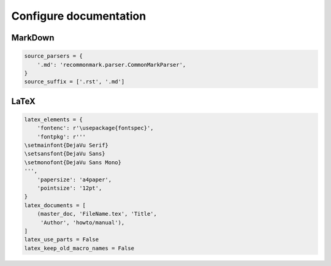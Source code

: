 Configure documentation
=======================

MarkDown
--------

.. code:: python3

 source_parsers = {
     '.md': 'recommonmark.parser.CommonMarkParser',
 }
 source_suffix = ['.rst', '.md']

LaTeX
-----

.. code:: python3

 latex_elements = {
     'fontenc': r'\usepackage{fontspec}',
     'fontpkg': r'''
 \setmainfont{DejaVu Serif}
 \setsansfont{DejaVu Sans}
 \setmonofont{DejaVu Sans Mono}
 ''',
     'papersize': 'a4paper',
     'pointsize': '12pt',
 }
 latex_documents = [
     (master_doc, 'FileName.tex', 'Title',
      'Author', 'howto/manual'),
 ]
 latex_use_parts = False
 latex_keep_old_macro_names = False

